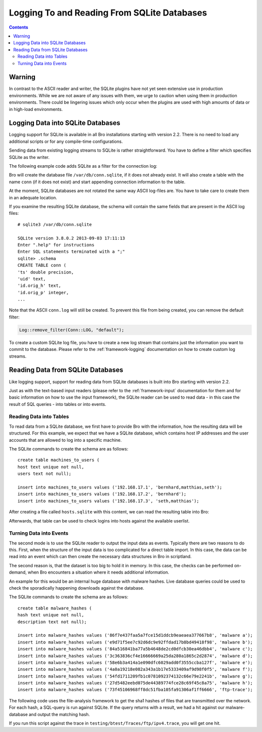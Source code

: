 
============================================
Logging To and Reading From SQLite Databases
============================================

.. rst-class:: opening

   Starting with version 2.2, Bro features a SQLite logging writer
   as well as a SQLite input reader. SQLite is a simple, file-based,
   widely used SQL database system. Using SQLite allows Bro to write
   and access data in a format that is easy to use in interchange with
   other applications. Due to the transactional nature of SQLite,
   databases can be used by several applications simultaneously. Hence,
   they can, for example, be used to make data that changes regularly available
   to Bro on a continuing basis.

.. contents::

Warning
=======

In contrast to the ASCII reader and writer, the SQLite plugins have not yet
seen extensive use in production environments. While we are not aware
of any issues with them, we urge to caution when using them
in production environments. There could be lingering issues which only occur
when the plugins are used with high amounts of data or in high-load
environments.

Logging Data into SQLite Databases
==================================

Logging support for SQLite is available in all Bro installations starting with
version 2.2. There is no need to load any additional scripts or for any
compile-time configurations.

Sending data from existing logging streams to SQLite is rather straightforward.
You have to define a filter which specifies SQLite as the writer.

The following example code adds SQLite as a filter for the connection log:

.. btest-include:: ${DOC_ROOT}/frameworks/sqlite-conn-filter.bro

.. btest:: sqlite-conn-filter-check

    # Make sure this parses correctly at least.
    @TEST-EXEC: bro ${DOC_ROOT}/frameworks/sqlite-conn-filter.bro

Bro will create the database file ``/var/db/conn.sqlite``, if it does not
already exist.  It will also create a table with the name ``conn`` (if it
does not exist) and start appending connection information to the table.

At the moment, SQLite databases are not rotated the same way ASCII log-files
are. You have to take care to create them in an adequate location.

If you examine the resulting SQLite database, the schema will contain the
same fields that are present in the ASCII log files::

    # sqlite3 /var/db/conn.sqlite

    SQLite version 3.8.0.2 2013-09-03 17:11:13
    Enter ".help" for instructions
    Enter SQL statements terminated with a ";"
    sqlite> .schema
    CREATE TABLE conn (
    'ts' double precision,
    'uid' text,
    'id.orig_h' text,
    'id.orig_p' integer,
    ...

Note that the ASCII ``conn.log`` will still be created. To prevent this file
from being created, you can remove the default filter:

.. code:: bro

    Log::remove_filter(Conn::LOG, "default");


To create a custom SQLite log file, you have to create a new log stream
that contains just the information you want to commit to the database.
Please refer to the :ref:`framework-logging` documentation on how to
create custom log streams.

Reading Data from SQLite Databases
==================================

Like logging support, support for reading data from SQLite databases is
built into Bro starting with version 2.2.

Just as with the text-based input readers (please refer to the
:ref:`framework-input` documentation for them and for basic information
on how to use the input framework), the SQLite reader can be used to
read data - in this case the result of SQL queries - into tables or into
events.

Reading Data into Tables
------------------------

To read data from a SQLite database, we first have to provide Bro with
the information, how the resulting data will be structured. For this
example, we expect that we have a SQLite database, which contains
host IP addresses and the user accounts that are allowed to log into
a specific machine.

The SQLite commands to create the schema are as follows::

    create table machines_to_users (
    host text unique not null,
    users text not null);

    insert into machines_to_users values ('192.168.17.1', 'bernhard,matthias,seth');
    insert into machines_to_users values ('192.168.17.2', 'bernhard');
    insert into machines_to_users values ('192.168.17.3', 'seth,matthias');

After creating a file called ``hosts.sqlite`` with this content, we can
read the resulting table into Bro:

.. btest-include:: ${DOC_ROOT}/frameworks/sqlite-read-table.bro

.. btest:: sqlite-read-table-check

    # Make sure this parses correctly at least.
    @TEST-EXEC: bro ${DOC_ROOT}/frameworks/sqlite-read-table.bro

Afterwards, that table can be used to check logins into hosts against
the available userlist.

Turning Data into Events
------------------------

The second mode is to use the SQLite reader to output the input data as events.
Typically there are two reasons to do this. First, when the structure of
the input data is too complicated for a direct table import. In this case,
the data can be read into an event which can then create the necessary
data structures in Bro in scriptland.

The second reason is, that the dataset is too big to hold it in memory. In
this case, the checks can be performed on-demand, when Bro encounters a
situation where it needs additional information.

An example for this would be an internal huge database with malware
hashes. Live database queries could be used to check the sporadically
happening downloads against the database.

The SQLite commands to create the schema are as follows::

    create table malware_hashes (
    hash text unique not null,
    description text not null);

    insert into malware_hashes values ('86f7e437faa5a7fce15d1ddcb9eaeaea377667b8', 'malware a');
    insert into malware_hashes values ('e9d71f5ee7c92d6dc9e92ffdad17b8bd49418f98', 'malware b');
    insert into malware_hashes values ('84a516841ba77a5b4648de2cd0dfcb30ea46dbb4', 'malware c');
    insert into malware_hashes values ('3c363836cf4e16666669a25da280a1865c2d2874', 'malware d');
    insert into malware_hashes values ('58e6b3a414a1e090dfc6029add0f3555ccba127f', 'malware e');
    insert into malware_hashes values ('4a0a19218e082a343a1b17e5333409af9d98f0f5', 'malware f');
    insert into malware_hashes values ('54fd1711209fb1c0781092374132c66e79e2241b', 'malware g');
    insert into malware_hashes values ('27d5482eebd075de44389774fce28c69f45c8a75', 'malware h');
    insert into malware_hashes values ('73f45106968ff8dc51fba105fa91306af1ff6666', 'ftp-trace');


The following code uses the file-analysis framework to get the sha1 hashes
of files that are transmitted over the network. For each hash, a SQL-query
is run against SQLite. If the query returns with a result, we had a hit
against our malware-database and output the matching hash.

.. btest-include:: ${DOC_ROOT}/frameworks/sqlite-read-events.bro

.. btest:: sqlite-read-events-check

    # Make sure this parses correctly at least.
    @TEST-EXEC: bro ${DOC_ROOT}/frameworks/sqlite-read-events.bro

If you run this script against the trace in
``testing/btest/Traces/ftp/ipv4.trace``, you will get one hit.
